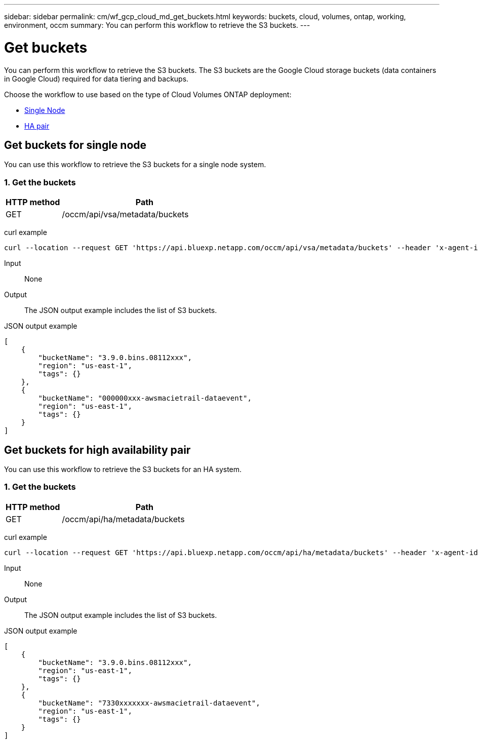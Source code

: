---
sidebar: sidebar
permalink: cm/wf_gcp_cloud_md_get_buckets.html
keywords: buckets, cloud, volumes, ontap, working, environment, occm
summary: You can perform this workflow to retrieve the S3 buckets.
---

= Get buckets
:hardbreaks:
:nofooter:
:icons: font
:linkattrs:
:imagesdir: ../media/

[.lead]
You can perform this workflow to retrieve the S3 buckets. The S3 buckets are the Google Cloud storage buckets (data containers in Google Cloud) required for data tiering and backups.

Choose the workflow to use based on the type of Cloud Volumes ONTAP deployment:

* <<Get buckets for single node, Single Node>>
* <<Get buckets for high availability pair, HA pair>>

== Get buckets for single node
You can use this workflow to retrieve the S3 buckets for a single node system.

=== 1. Get the buckets

[cols="25,75"*,options="header"]
|===
|HTTP method
|Path
|GET
|/occm/api/vsa/metadata/buckets
|===

curl example::
[source,curl]
curl --location --request GET 'https://api.bluexp.netapp.com/occm/api/vsa/metadata/buckets' --header 'x-agent-id: <AGENT_ID>' --header 'Authorization: Bearer <ACCESS_TOKEN>' --header 'Content-Type: application/json'

Input::

None

Output::

The JSON output example includes the list of S3 buckets.

JSON output example::
[source, json]
[
    {
        "bucketName": "3.9.0.bins.08112xxx",
        "region": "us-east-1",
        "tags": {}
    },
    {
        "bucketName": "000000xxx-awsmacietrail-dataevent",
        "region": "us-east-1",
        "tags": {}
    }
]

== Get buckets for high availability pair
You can use this workflow to retrieve the S3 buckets for an HA system.

=== 1. Get the buckets

[cols="25,75"*,options="header"]
|===
|HTTP method
|Path
|GET
|/occm/api/ha/metadata/buckets
|===

curl example::
[source,curl]
curl --location --request GET 'https://api.bluexp.netapp.com/occm/api/ha/metadata/buckets' --header 'x-agent-id: <AGENT_ID>' --header 'Authorization: Bearer <ACCESS_TOKEN>' --header 'Content-Type: application/json'

Input::

None

Output::

The JSON output example includes the list of S3 buckets.

JSON output example::
[source, json]
[
    {
        "bucketName": "3.9.0.bins.08112xxx",
        "region": "us-east-1",
        "tags": {}
    },
    {
        "bucketName": "7330xxxxxxx-awsmacietrail-dataevent",
        "region": "us-east-1",
        "tags": {}
    }
]
